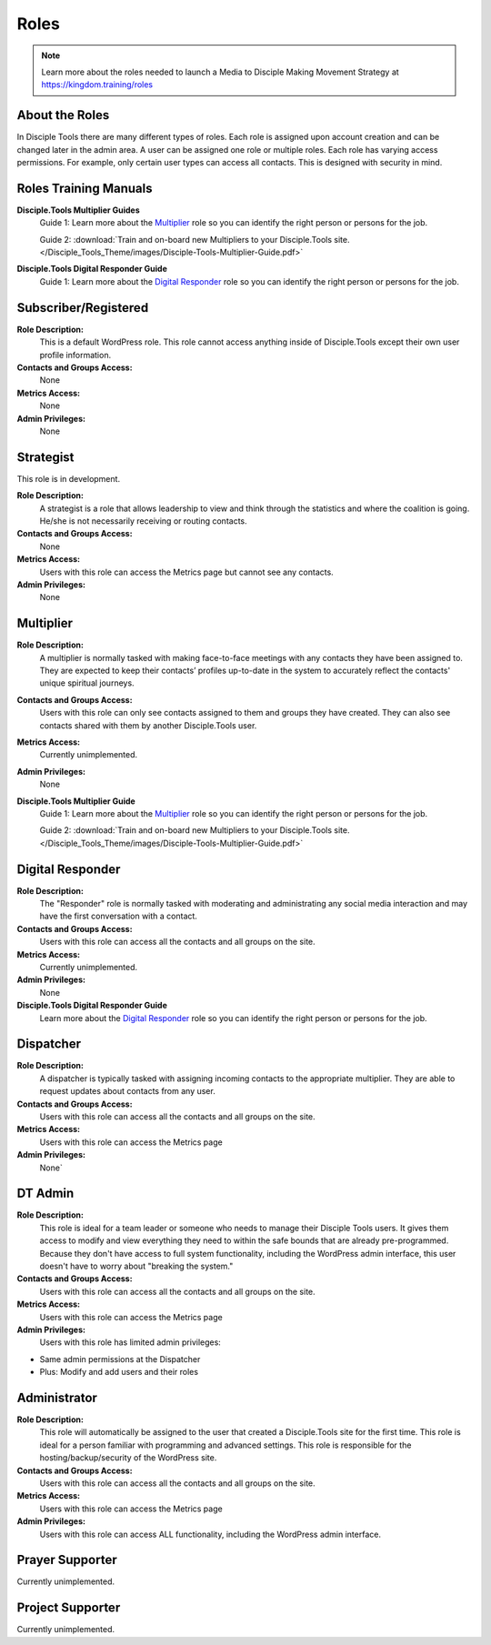.. _gs-roles:

Roles
*****

|Roles|

.. note:: Learn more about the roles needed to launch a Media to Disciple Making Movement Strategy at https://kingdom.training/roles

About the Roles
---------------

In Disciple Tools there are many different types of roles. Each role is assigned upon account creation and can be changed later in the admin area. A user can be assigned one role or multiple roles. Each role has varying access permissions. For example, only certain user types can access all contacts. This is designed with security in mind.


Roles Training Manuals
----------------------

**Disciple.Tools Multiplier Guides**
 Guide 1: Learn more about the `Multiplier <https://kingdom.training/multiplier/>`_ role so you can identify the right person or persons for the job.

 Guide 2: :download:`Train and on-board new Multipliers to your Disciple.Tools site. </Disciple_Tools_Theme/images/Disciple-Tools-Multiplier-Guide.pdf>`


**Disciple.Tools Digital Responder Guide**
 Guide 1: Learn more about the `Digital Responder <https://kingdom.training/digital-responder/>`_ role so you can identify the right person or persons for the job.



.. _role-registered:

Subscriber/Registered
---------------------

**Role Description:**
 This is a default WordPress role. This role cannot access anything inside of Disciple.Tools except their own user profile information.

**Contacts and Groups Access:**
 None

**Metrics Access:**
 None

**Admin Privileges:**
 None


.. _role-strategist:

Strategist
----------

This role is in development.

**Role Description:**
 A strategist is a role that allows leadership to view and think through the statistics and where the coalition is going. He/she is not necessarily receiving or routing contacts.

**Contacts and Groups Access:**
 None

**Metrics Access:**
 Users with this role can access the Metrics page but cannot see any contacts.

**Admin Privileges:**
 None


.. _role-multiplier:

Multiplier
----------

|Multiplier|

**Role Description:**
 A multiplier is normally tasked with making face-to-face meetings with any contacts they have been assigned to. They are expected to keep their contacts’ profiles up-to-date in the system to accurately reflect the contacts' unique spiritual journeys.

**Contacts and Groups Access:**
 Users with this role can only see contacts assigned to them and groups they have created. They can also see contacts shared with them by another Disciple.Tools user.

**Metrics Access:**
 Currently unimplemented.

**Admin Privileges:**
 None

**Disciple.Tools Multiplier Guide**
 Guide 1: Learn more about the `Multiplier <https://kingdom.training/multiplier/>`_ role so you can identify the right person or persons for the job.

 Guide 2: :download:`Train and on-board new Multipliers to your Disciple.Tools site. </Disciple_Tools_Theme/images/Disciple-Tools-Multiplier-Guide.pdf>`

.. _role-digital:

Digital Responder
-----------------

|Responder|

**Role Description:**
 The "Responder" role is normally tasked with moderating and administrating any social media interaction and may have the first conversation with a contact.

**Contacts and Groups Access:**
 Users with this role can access all the contacts and all groups on the site.

**Metrics Access:**
  Currently unimplemented.

**Admin Privileges:**
  None

**Disciple.Tools Digital Responder Guide**
 Learn more about the `Digital Responder <https://kingdom.training/digital-responder/>`_ role so you can identify the right person or persons for the job.


.. _role-dispatcher:

Dispatcher
----------

|Dispatcher|

**Role Description:**
 A dispatcher is typically tasked with assigning incoming contacts to the appropriate multiplier. They are able to request updates about contacts from any user.

**Contacts and Groups Access:**
 Users with this role can access all the contacts and all groups on the site.

**Metrics Access:**
 Users with this role can access the Metrics page

**Admin Privileges:**
 None`


.. _role-dt-admin:

DT Admin
--------

|Visionary|

**Role Description:**
 This role is ideal for a team leader or someone who needs to manage their Disciple Tools users. It gives them access to modify and view everything they need to within the safe bounds that are already pre-programmed. Because they don't have access to full system functionality, including the WordPress admin interface, this user doesn't have to worry about "breaking the system."

**Contacts and Groups Access:**
 Users with this role can access all the contacts and all groups on the site.

**Metrics Access:**
 Users with this role can access the Metrics page

**Admin Privileges:**
 Users with this role has limited admin privileges:

* Same admin permissions at the Dispatcher
* Plus: Modify and add users and their roles


.. _role-administrator:

Administrator
-------------

|Technologist|

**Role Description:**
  This role will automatically be assigned to the user that created a Disciple.Tools site for the first time. This role is ideal for a person familiar with programming and advanced settings. This role is responsible for the hosting/backup/security of the WordPress site.

**Contacts and Groups Access:**
 Users with this role can access all the contacts and all groups on the site.

**Metrics Access:**
 Users with this role can access the Metrics page

**Admin Privileges:**
 Users with this role can access ALL functionality, including the WordPress admin interface.


.. _role-prayer:

Prayer Supporter
----------------

Currently unimplemented.


.. _role-supporter:

Project Supporter
-----------------

Currently unimplemented.




.. |Responder| image:: /Disciple_Tools_Theme/images/responder.png
.. |Dispatcher| image:: /Disciple_Tools_Theme/images/dispatcher.png
.. |Multiplier| image:: /Disciple_Tools_Theme/images/multiplier.png
.. |Marketer| image:: /Disciple_Tools_Theme/images/marketer.png
.. |Technologist| image:: /Disciple_Tools_Theme/images/technologist.png
.. |Visionary| image:: /Disciple_Tools_Theme/images/visionary.png
.. |Roles| image:: /Disciple_Tools_Theme/images/KT-roles.png

